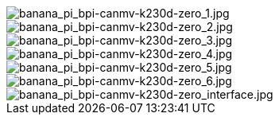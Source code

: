 image::/bpi-k230d/banana_pi_bpi-canmv-k230d-zero_1.jpg[banana_pi_bpi-canmv-k230d-zero_1.jpg]

image::/bpi-k230d/banana_pi_bpi-canmv-k230d-zero_2.jpg[banana_pi_bpi-canmv-k230d-zero_2.jpg]

image::/bpi-k230d/banana_pi_bpi-canmv-k230d-zero_3.jpg[banana_pi_bpi-canmv-k230d-zero_3.jpg]

image::/bpi-k230d/banana_pi_bpi-canmv-k230d-zero_4.jpg[banana_pi_bpi-canmv-k230d-zero_4.jpg]

image::/bpi-k230d/banana_pi_bpi-canmv-k230d-zero_5.jpg[banana_pi_bpi-canmv-k230d-zero_5.jpg]

image::/bpi-k230d/banana_pi_bpi-canmv-k230d-zero_6.jpg[banana_pi_bpi-canmv-k230d-zero_6.jpg]

image::/bpi-k230d/banana_pi_bpi-canmv-k230d-zero_interface.jpg[banana_pi_bpi-canmv-k230d-zero_interface.jpg]